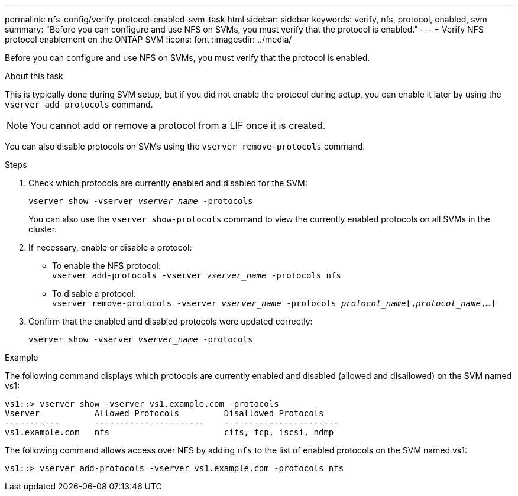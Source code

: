 ---
permalink: nfs-config/verify-protocol-enabled-svm-task.html
sidebar: sidebar
keywords: verify, nfs, protocol, enabled, svm
summary: "Before you can configure and use NFS on SVMs, you must verify that the protocol is enabled."
---
= Verify NFS protocol enablement on the ONTAP SVM
:icons: font
:imagesdir: ../media/

[.lead]
Before you can configure and use NFS on SVMs, you must verify that the protocol is enabled.

.About this task

This is typically done during SVM setup, but if you did not enable the protocol during setup, you can enable it later by using the `vserver add-protocols` command.

[NOTE]
====
You cannot add or remove a protocol from a LIF once it is created.
====

You can also disable protocols on SVMs using the `vserver remove-protocols` command.

.Steps

. Check which protocols are currently enabled and disabled for the SVM:
+
`vserver show -vserver _vserver_name_ -protocols`
+
You can also use the `vserver show-protocols` command to view the currently enabled protocols on all SVMs in the cluster.

. If necessary, enable or disable a protocol:
 ** To enable the NFS protocol:
 +
`vserver add-protocols -vserver _vserver_name_ -protocols nfs`
 ** To disable a protocol:
 +
`vserver remove-protocols -vserver    _vserver_name_ -protocols _protocol_name_[,_protocol_name_,...]`
. Confirm that the enabled and disabled protocols were updated correctly:
+
`vserver show -vserver _vserver_name_ -protocols`

.Example

The following command displays which protocols are currently enabled and disabled (allowed and disallowed) on the SVM named vs1:

----
vs1::> vserver show -vserver vs1.example.com -protocols
Vserver           Allowed Protocols         Disallowed Protocols
-----------       ----------------------    -----------------------
vs1.example.com   nfs                       cifs, fcp, iscsi, ndmp
----

The following command allows access over NFS by adding `nfs` to the list of enabled protocols on the SVM named vs1:

----
vs1::> vserver add-protocols -vserver vs1.example.com -protocols nfs
----


// 2025 May 23, ONTAPDOC-2982